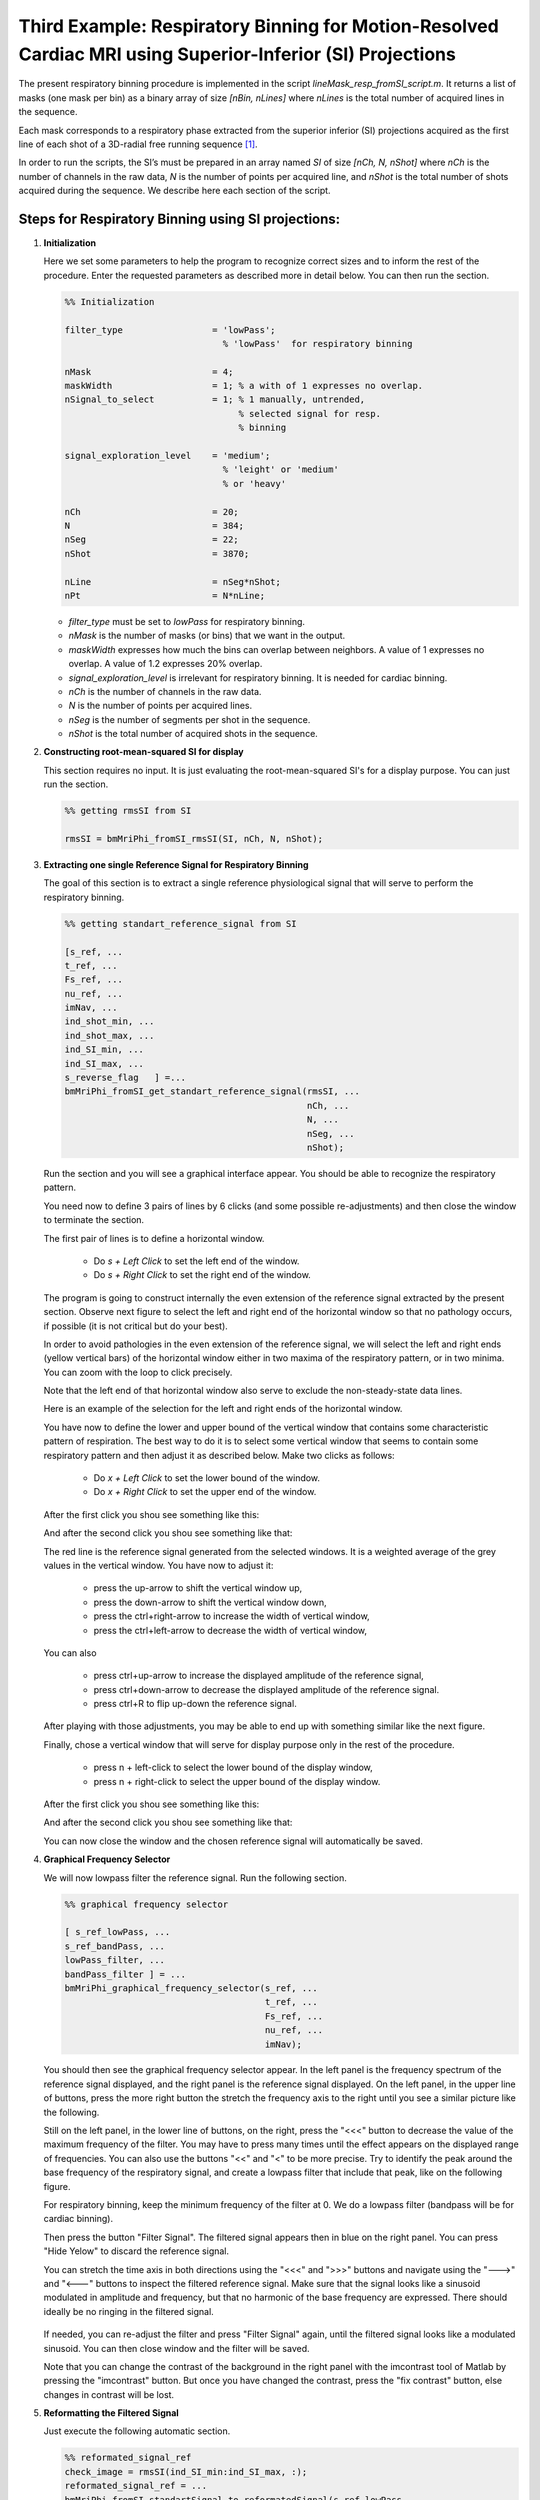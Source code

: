 Third Example: Respiratory Binning for Motion-Resolved Cardiac MRI using Superior-Inferior (SI) Projections
===========================================================================================================

The present respiratory binning procedure is implemented in the script `lineMask_resp_fromSI_script.m`. 
It returns a list of masks (one mask per bin) as a binary array of size `[nBin, nLines]` where `nLines` is 
the total number of acquired lines in the sequence.

Each mask corresponds to a respiratory phase extracted from the superior inferior (SI) projections 
acquired as the first line of each shot of a 3D-radial free running sequence [1]_. 

In order to run the scripts, the SI’s must be prepared in an array named `SI` of size `[nCh, N, nShot]` 
where `nCh` is the number of channels in the raw data, `N` is the number of points per acquired line, 
and `nShot` is the total number of shots acquired during the sequence. We describe here 
each section of the script. 


Steps for Respiratory Binning using SI projections:
---------------------------------------------------


1. **Initialization**


   Here we set some parameters to help the program to recognize correct sizes 
   and to inform the rest of the procedure. Enter the requested parameters 
   as described more in detail below. You can then run the section. 

   .. code-block:: matlab
      
      %% Initialization
      
      filter_type                 = 'lowPass';    
                                    % 'lowPass'  for respiratory binning

      nMask                       = 4; 
      maskWidth                   = 1; % a with of 1 expresses no overlap. 
      nSignal_to_select           = 1; % 1 manually, untrended, 
                                       % selected signal for resp. 
                                       % binning 

      signal_exploration_level    = 'medium';     
                                    % 'leight' or 'medium' 
                                    % or 'heavy'

      nCh                         = 20; 
      N                           = 384; 
      nSeg                        = 22; 
      nShot                       = 3870;

      nLine                       = nSeg*nShot; 
      nPt                         = N*nLine; 



   -	`filter_type` must be set to `lowPass` for respiratory binning. 
   -	`nMask` is the number of masks (or bins) that we want in the output. 
   -	`maskWidth` expresses how much the bins can overlap between neighbors. A value of 1 expresses no overlap. A value of 1.2 expresses 20% overlap. 
   -	`signal_exploration_level` is irrelevant for respiratory binning. It is needed for cardiac binning.   
   -	`nCh` is the number of channels in the raw data. 
   -	`N` is the number of points per acquired lines. 
   -	`nSeg` is the number of segments per shot in the sequence. 
   -	`nShot` is the total number of acquired shots in the sequence. 



2. **Constructing root-mean-squared SI for display** 

   This section requires no input. 
   It is just evaluating the root-mean-squared SI's for a display purpose. 
   You can just run the section. 

   .. code-block:: matlab
      
      %% getting rmsSI from SI
      
      rmsSI = bmMriPhi_fromSI_rmsSI(SI, nCh, N, nShot); 



3. **Extracting one single Reference Signal for Respiratory Binning** 

   The goal of this section is to extract a single reference physiological 
   signal that will serve to perform the respiratory binning. 

   .. code-block:: matlab

      %% getting standart_reference_signal from SI

      [s_ref, ...
      t_ref, ...
      Fs_ref, ...
      nu_ref, ...
      imNav, ...
      ind_shot_min, ...
      ind_shot_max, ...
      ind_SI_min, ...
      ind_SI_max, ...
      s_reverse_flag   ] =... 
      bmMriPhi_fromSI_get_standart_reference_signal(rmsSI, ...
                                                    nCh, ...
                                                    N, ...
                                                    nSeg, ...
                                                    nShot); 
   
   Run the section and you will see a graphical interface appear. 
   You should be able to recognize the respiratory pattern. 

   .. image:: ../images/respiratory_binning/ref_signal_1.png
      :width: 90%
      :align: center
      :alt: Graphical Interface to Select the Reference Signal


   You need now to define 3 pairs of lines by 6 clicks (and some possible re-adjustments) 
   and then close the window to terminate the section.


   The first pair of lines is to define a horizontal window. 

      - Do `s + Left Click` to set the left end of the window.
      - Do `s + Right Click` to set the right end of the window.

   The program is going to construct internally the even extension 
   of the reference signal extracted by the present section. Observe 
   next figure to select the left and right end of the horizontal 
   window so that no pathology occurs, if possible (it is not critical 
   but do your best). 
   
   .. image:: ../images/respiratory_binning/even_extension.png
      :width: 90%
      :align: center
      :alt: Even Extension and Associated Pathologies
   
   In order to avoid pathologies in the even extension of the reference signal, 
   we will select the left and right ends (yellow vertical bars) of the 
   horizontal window either in two maxima of the respiratory pattern, or in two minima.
   You can zoom with the loop to click precisely.  
   
   Note that the left end of that horizontal window also serve to exclude the 
   non-steady-state data lines.

   Here is an example of the selection for the left and right ends of the horizontal
   window. 

   .. image:: ../images/respiratory_binning/left_end.png
      :width: 90%
      :align: center
      :alt: Left end of horiozntal window


   .. image:: ../images/respiratory_binning/right_end.png
      :width: 90%
      :align: center
      :alt: Right end of horiozntal window


   You have now to define the lower and upper bound of the vertical window that
   contains some characteristic pattern of respiration. The best way to do it
   is to select some vertical window that seems to contain some respiratory pattern
   and then adjust it as described below. Make two clicks as follows: 

      - Do `x + Left Click` to set the lower bound of the window.
      - Do `x + Right Click` to set the upper end of the window.

   After the first click you shou see something like this: 

   .. image:: ../images/respiratory_binning/lower_bound.png
      :width: 90%
      :align: center
      :alt: Lower bound vertical window


   And after the second click you shou see something like that: 

   .. image:: ../images/respiratory_binning/upper_bound.png
      :width: 90%
      :align: center
      :alt: Upper bound vertical window
    
   The red line is the reference signal generated from the selected windows. 
   It is a weighted average of the grey values in the vertical window. 
   You have now to adjust it: 

      - press the up-arrow to shift the vertical window up, 
      - press the down-arrow to shift the vertical window down,
      - press the ctrl+right-arrow to increase the width of vertical window,
      - press the ctrl+left-arrow to decrease the width of vertical window,

   .. image:: ../images/respiratory_binning/ref_signal_2.png
      :width: 90%
      :align: center
      :alt: ref_signal_2
   
   You can also 

      - press ctrl+up-arrow to increase the displayed amplitude of the reference signal,
      - press ctrl+down-arrow to decrease the displayed amplitude of the reference signal.
      - press ctrl+R to flip up-down the reference signal. 

   After playing with those adjustments, you may be able to end up with something 
   similar like the next figure.  
      
   .. image:: ../images/respiratory_binning/ref_signal_3.png
      :width: 90%
      :align: center
      :alt: ref_signal_3


   Finally, chose a vertical window that will serve for display purpose 
   only in the rest of the procedure.

      - press n + left-click to select the lower bound of the display window, 
      - press n + right-click to select the upper bound of the display window. 


   After the first click you shou see something like this: 

   .. image:: ../images/respiratory_binning/ref_signal_4.png
      :width: 90%
      :align: center
      :alt: ref_signal_4


   And after the second click you shou see something like that: 

   .. image:: ../images/respiratory_binning/ref_signal_5.png
      :width: 90%
      :align: center
      :alt: ref_signal_5  


   You can now close the window and the chosen reference signal will
   automatically be saved. 



4. **Graphical Frequency Selector**

   We will now lowpass filter the reference signal. Run the following section.  

   .. code-block:: matlab

      %% graphical frequency selector
      
      [ s_ref_lowPass, ...
      s_ref_bandPass, ...
      lowPass_filter, ...
      bandPass_filter ] = ...
      bmMriPhi_graphical_frequency_selector(s_ref, ...
                                            t_ref, ...
                                            Fs_ref, ...
                                            nu_ref, ...
                                            imNav); 
                                                               

   You should then see the graphical frequency selector appear. In the left panel is the 
   frequency spectrum of the reference signal displayed, and the right panel 
   is the reference signal displayed.  
   On the left panel, in the upper line of buttons, press the more right button the stretch 
   the frequency axis to the right until you see a similar picture like the following.  

   .. image:: ../images/respiratory_binning/freq_select_1.png
      :width: 90%
      :align: center
      :alt: freq_select_1  

   Still on the left panel, in the lower line of buttons, on the right, press the "<<<" button
   to decrease the value of the maximum frequency of the filter. You may have to press many times 
   until the effect appears on the displayed range of frequencies. You can also use the buttons 
   "<<" and "<" to be more precise. Try to identify the peak around the base frequency of 
   the respiratory signal, and create a lowpass filter that include that peak, like on the 
   following figure. 

   .. image:: ../images/respiratory_binning/freq_select_2.png
      :width: 90%
      :align: center
      :alt: freq_select_2  


   For respiratory binning, keep the minimum frequency of the filter at 0. We do a lowpass 
   filter (bandpass will be for cardiac binning). 
   
   Then press the button "Filter Signal". 
   The filtered signal appears then in blue on the right panel. 
   You can press "Hide Yelow" to discard the reference signal. 
   
   .. image:: ../images/respiratory_binning/freq_select_3.png
      :width: 90%
      :align: center
      :alt: freq_select_3  
   
   
   You can stretch the time axis in both directions using the "<<<" and ">>>" buttons  
   and navigate using the "--->" and  "<---" buttons to inspect the filtered 
   reference signal. Make sure that the signal looks like a sinusoid modulated in 
   amplitude and frequency, but that no harmonic of the base frequency are expressed. 
   There should ideally be no ringing in the filtered signal.   


     .. image:: ../images/respiratory_binning/freq_select_4.png
      :width: 90%
      :align: center
      :alt: freq_select_4  


   If needed, you can re-adjust the filter and press "Filter Signal" again, 
   until the filtered signal looks like a modulated sinusoid. You can then close
   window and the filter will be saved.

   Note that you can change the contrast of the background in the right 
   panel with the imcontrast tool of Matlab by pressing the "imcontrast" button. 
   But once you have changed the contrast, press the "fix contrast" button, else
   changes in contrast will be lost.  
 

5. **Reformatting the Filtered Signal**

   Just execute the following automatic section. 

   .. code-block:: matlab
      
      %% reformated_signal_ref
      check_image = rmsSI(ind_SI_min:ind_SI_max, :); 
      reformated_signal_ref = ...
      bmMriPhi_fromSI_standartSignal_to_reformatedSignal(s_ref_lowPass, ...
                                                         nSeg, ...
                                                         nShot, ...
                                                         ind_shot_min, ...
                                                         ind_shot_max, ...
                                                         check_image);
                                                                              

   A figure appears then to show the filtered signal reformatted with the correct size. 
   You can check on that figure that the filtered signal oscillate together with the 
   background. 

   .. image:: ../images/respiratory_binning/resp_confirm.png
      :width: 90%
      :align: center
      :alt: resp_confirm  

   You can close that figure and go to the next section. 


6. **Looking for Signal Candidates in Order to Create a Phase**

   This section is important for cardiac binning. It has no effect for the present 
   respiratory binning. Just run it and go to the next. 

   .. code-block:: matlab
      
      %% extracting reformated_signal_list from SI 
      if nSignal_to_select > 1 
         nSignal_to_select_minus_1 = nSignal_to_select - 1; 
         reformated_signal_list = ...
         bmMriPhi_fromSI_collect_signal_list(filter_type, ...
                                             t_ref, ...
                                             nu_ref, ...
                                             SI, ...
                                             lowPass_filter, ...
                                             bandPass_filter, ...
                                             nCh, ...
                                             N, ...
                                             nSeg, ...
                                             nShot, ...
                                             nSignal_to_select_minus_1, ...
                                             signal_exploration_level, ...
                                             ind_shot_min, ...
                                             ind_shot_max, ...
                                             ind_SI_min, ...
                                             ind_SI_max, ...
                                             s_reverse_flag);
      else
         reformated_signal_list = []; 
      end

      reformated_signal_list = cat(1, ...
                                 reformated_signal_ref, ...
                                 reformated_signal_list); 




7. **Selecting the Best Candidate Signals**

   This section is to include and exclude candidate signals for cardiac binning. 
   In the present case of respiratory binning, we have only one candidate. 
   You can run section.   

   .. code-block:: matlab
      
      %% exclude some of the signals manually
      final_signal_list = ...
      bmMriPhi_manually_exclude_signal_of_list( reformated_signal_list ); 


   A figure appears to display our single candidate signal. Just close the figure. 
   

   .. image:: ../images/respiratory_binning/accept_resp.png
      :width: 90%
      :align: center
      :alt: accept_resp 

   Then accept the signal, and go to the next section.

   .. image:: ../images/respiratory_binning/accept_refuse.png
      :width: 40%
      :align: center
      :alt: accept_refuse 
   


8. **Create the Masks**

   Here is the last section for respiratory binning. You can run it. 

   .. code-block:: matlab
      
      %% mask_construction
      rMask = bmMriPhi_magnitude_to_mask(final_signal_list, ...
                                         nMask, ...
                                         nSeg, ...
                                         nShot, ...
                                         ind_shot_min, ...
                                         ind_shot_max); 
                                          

   .. image:: ../images/respiratory_binning/resp_mask.png
      :width: 90%
      :align: center
      :alt: resp_mask 

   The binning mask are displayed and stored in the variable rMask. Note that
   some first lines are excuded by the masks, in accordance with the choice of the
   horizontal window, which was chosen to exclude non-steady state acquired lines
   at the beginning of the procedure. 

   You can then save rMask on the disk for a future purpose.                                           
   



.. [1] Piccini D, Littmann A, Nielles-Vallespin S, Zenge MO. Spiral phyllotaxis: The natural way to construct
   a 3D radial trajectory in MRI: Spiral Phyllotaxis Radial 3D Trajectory. Magn Reason Med. 2011
   Oct;66(4):1049–56.